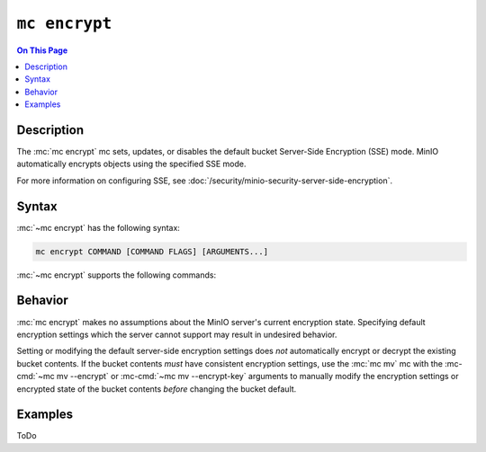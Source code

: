 ==============
``mc encrypt``
==============

.. default-domain:: minio

.. contents:: On This Page
   :local:
   :depth: 1

.. mc:: mc encrypt

Description
-----------

.. start-mc-encrypt-desc

The :mc:`mc encrypt` mc sets, updates, or disables the default
bucket Server-Side Encryption (SSE) mode. MinIO automatically encrypts
objects using the specified SSE mode.

For more information on configuring SSE, see
:doc:`/security/minio-security-server-side-encryption`.

.. end-mc-encrypt-desc

Syntax
------

:mc:`~mc encrypt` has the following syntax:

.. code-block:: shell

   mc encrypt COMMAND [COMMAND FLAGS] [ARGUMENTS...]

:mc:`~mc encrypt` supports the following commands:

.. mc-cmd:: set

   Sets the default encryption settings for the bucket. The command has the
   following syntax:

   .. code-block:: shell
      :class: copyable

      mc encrypt set ENCRYPTION [KMSKEY] TARGET

   The mc requires the following arguments:

   .. mc-cmd:: ENCRYPTION
   
      Specify the server-side encryption type to use as the default SSE mode.
      Supports the following values:

      - ``sse-kms`` - SSE using a Key Management System (KMS)
      - ``sse-s3`` - SSE using client-provided keys (SSE-C).

   .. mc-cmd:: KMSKEY

      Specify the KMS Master Key to use for performing SSE object encryption.
      Only required if :mc-cmd:`~mc encrypt ENCRYPTION` is ``sse-kms``.

   .. mc-cmd:: TARGET

      The full path to the bucket on which to set the default SSE mode. Specify
      the :mc-cmd:`~mc alias` of a configured S3 service as the prefix to the
      TARGET path. For example:

      .. code-block:: shell

         mc encrypt set ENCRYPTION [KMSKEY] play/mybucket

.. mc-cmd:: clear

   Removes the default encryption settings for the bucket. The command has
   the following syntax:

   .. code-block:: shell

      mc encrypt clear TARGET

   The command requires the following argument:

   .. mc-cmd:: TARGET

      The full path to the bucket on which to clear the default SSE mode.
      Specify the :mc-cmd:`~mc alias` of a configured S3 service as the prefix
      to the TARGET path. For example:

      .. code-block:: shell

         mc encrypt remove play/mybucket

.. mc-cmd:: info

   Returns the current default bucket encryption settings. The command
   has the following syntax:

   .. code-block:: shell

      mc encrypt info TARGET

   The command requires the following argument:

   .. mc-cmd:: TARGET

      The full path to the bucket on which to return the default SSE mode.
      Specify the :mc-cmd:`~mc alias` of a configured S3 service as the prefix
      to the TARGET path. For example:

      .. code-block:: shell

         mc encrypt remove play/mybucket

Behavior
--------

:mc:`mc encrypt` makes no assumptions about the MinIO server's current
encryption state. Specifying default encryption settings which the 
server cannot support may result in undesired behavior.

Setting or modifying the default server-side encryption settings does *not*
automatically encrypt or decrypt the existing bucket contents. If the bucket
contents *must* have consistent encryption settings, use the
:mc:`mc mv` mc with the :mc-cmd:`~mc mv --encrypt` or
:mc-cmd:`~mc mv --encrypt-key` arguments to manually modify the
encryption settings or encrypted state of the bucket contents *before*
changing the bucket default. 

Examples
--------

ToDo

